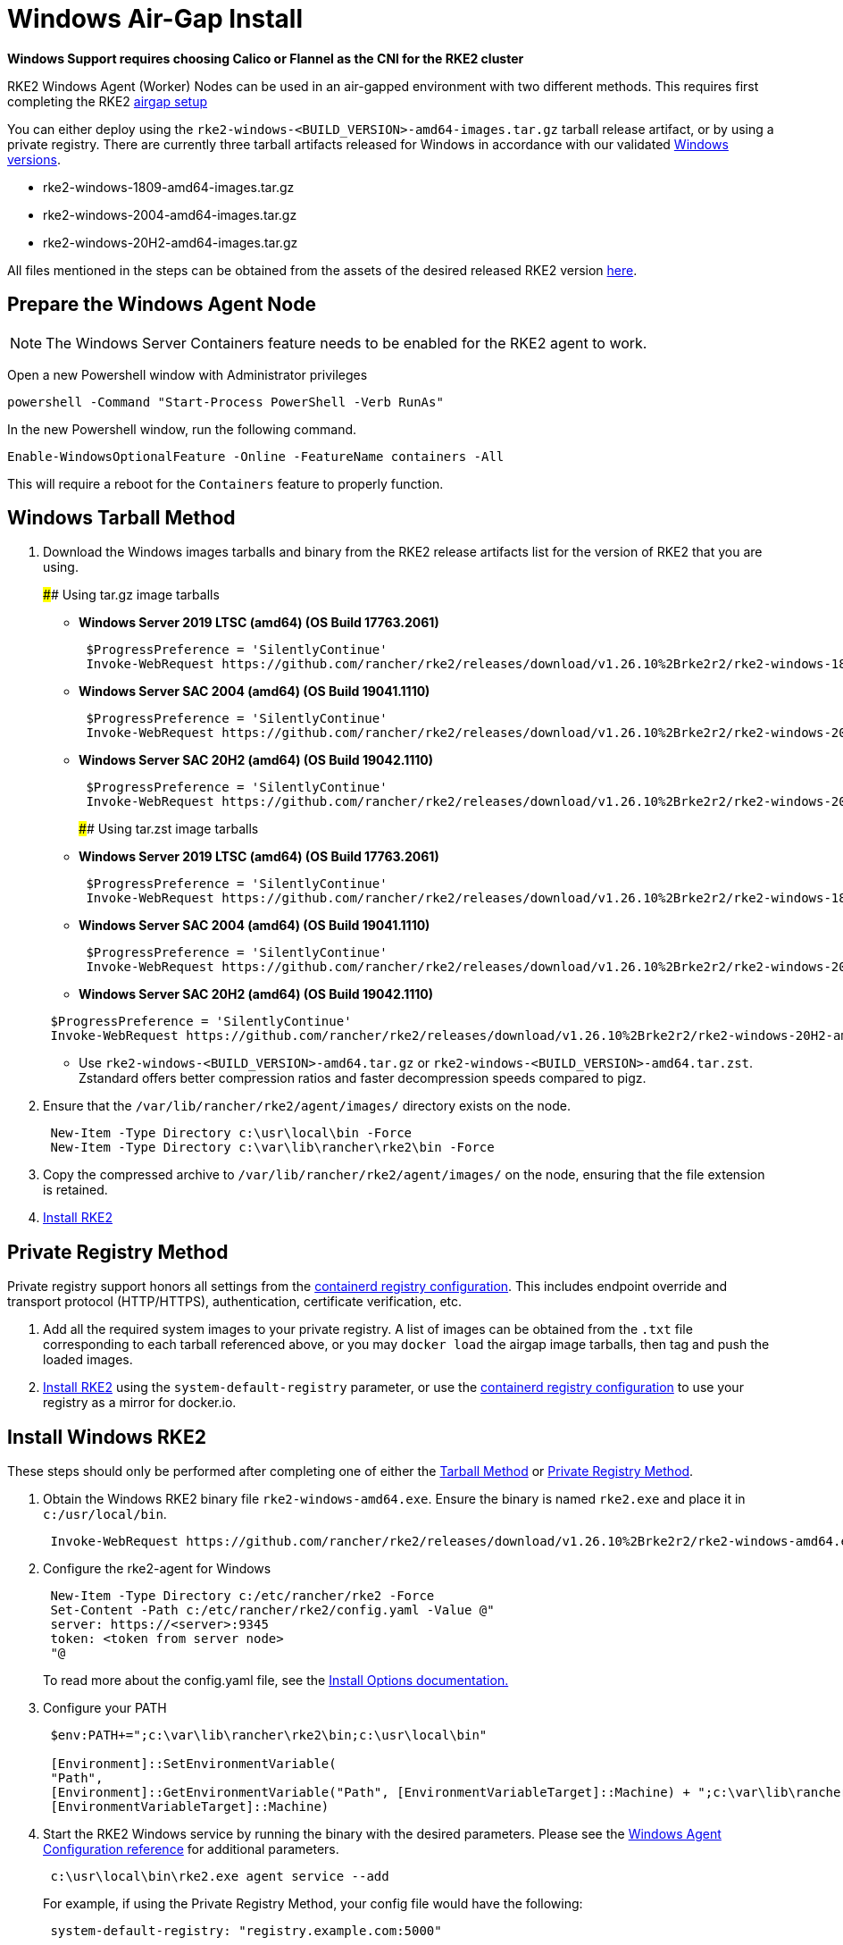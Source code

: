 = Windows Air-Gap Install

*Windows Support requires choosing Calico or Flannel as the CNI for the RKE2 cluster*

RKE2 Windows Agent (Worker) Nodes can be used in an air-gapped environment with two different methods. This requires first completing the RKE2 xref:./airgap.adoc[airgap setup]

You can either deploy using the `rke2-windows-<BUILD_VERSION>-amd64-images.tar.gz` tarball release artifact, or by using a private registry. There are currently three tarball artifacts released for Windows in accordance with our validated link:requirements.md#windows[Windows versions].

* rke2-windows-1809-amd64-images.tar.gz
* rke2-windows-2004-amd64-images.tar.gz
* rke2-windows-20H2-amd64-images.tar.gz

All files mentioned in the steps can be obtained from the assets of the desired released RKE2 version https://github.com/rancher/rke2/releases[here].

== Prepare the Windows Agent Node

[NOTE]
====
The Windows Server Containers feature needs to be enabled for the RKE2 agent to work.
====

Open a new Powershell window with Administrator privileges

[,powershell]
----
powershell -Command "Start-Process PowerShell -Verb RunAs"
----

In the new Powershell window, run the following command.

[,powershell]
----
Enable-WindowsOptionalFeature -Online -FeatureName containers -All
----

This will require a reboot for the `Containers` feature to properly function.

== Windows Tarball Method

. Download the Windows images tarballs and binary from the RKE2 release artifacts list for the version of RKE2 that you are using.
+
#### Using tar.gz image tarballs

 ** *Windows Server 2019 LTSC (amd64) (OS Build 17763.2061)*

+
[,powershell]
----
 $ProgressPreference = 'SilentlyContinue'
 Invoke-WebRequest https://github.com/rancher/rke2/releases/download/v1.26.10%2Brke2r2/rke2-windows-1809-amd64-images.tar.gz -OutFile /var/lib/rancher/rke2/agent/images/rke2-windows-1809-amd64-images.tar.gz
----

 ** *Windows Server SAC 2004 (amd64) (OS Build 19041.1110)*

+
[,powershell]
----
 $ProgressPreference = 'SilentlyContinue'
 Invoke-WebRequest https://github.com/rancher/rke2/releases/download/v1.26.10%2Brke2r2/rke2-windows-2004-amd64-images.tar.gz -OutFile c:/var/lib/rancher/rke2/agent/images/rke2-windows-2004-amd64-images.tar.gz
----

 ** *Windows Server SAC 20H2 (amd64) (OS Build 19042.1110)*

+
[,powershell]
----
 $ProgressPreference = 'SilentlyContinue'
 Invoke-WebRequest https://github.com/rancher/rke2/releases/download/v1.26.10%2Brke2r2/rke2-windows-20H2-amd64-images.tar.gz -OutFile c:/var/lib/rancher/rke2/agent/images/rke2-windows-20H2-amd64-images.tar.gz
----
+
#### Using tar.zst image tarballs

 ** *Windows Server 2019 LTSC (amd64) (OS Build 17763.2061)*

+
[,powershell]
----
 $ProgressPreference = 'SilentlyContinue'
 Invoke-WebRequest https://github.com/rancher/rke2/releases/download/v1.26.10%2Brke2r2/rke2-windows-1809-amd64-images.tar.zst -OutFile /var/lib/rancher/rke2/agent/images/rke2-windows-1809-amd64-images.tar.zst
----

 ** *Windows Server SAC 2004 (amd64) (OS Build 19041.1110)*

+
[,powershell]
----
 $ProgressPreference = 'SilentlyContinue'
 Invoke-WebRequest https://github.com/rancher/rke2/releases/download/v1.26.10%2Brke2r2/rke2-windows-2004-amd64-images.tar.zst -OutFile c:/var/lib/rancher/rke2/agent/images/rke2-windows-2004-amd64-images.tar.zst
----

 ** *Windows Server SAC 20H2 (amd64) (OS Build 19042.1110)*

+
[,powershell]
----
 $ProgressPreference = 'SilentlyContinue'
 Invoke-WebRequest https://github.com/rancher/rke2/releases/download/v1.26.10%2Brke2r2/rke2-windows-20H2-amd64-images.tar.zst -OutFile c:/var/lib/rancher/rke2/agent/images/rke2-windows-20H2-amd64-images.tar.zst
----

 ** Use `rke2-windows-<BUILD_VERSION>-amd64.tar.gz` or `rke2-windows-<BUILD_VERSION>-amd64.tar.zst`. Zstandard offers better compression ratios and faster decompression speeds compared to pigz.

. Ensure that the `/var/lib/rancher/rke2/agent/images/` directory exists on the node.
+
[,powershell]
----
 New-Item -Type Directory c:\usr\local\bin -Force
 New-Item -Type Directory c:\var\lib\rancher\rke2\bin -Force
----

. Copy the compressed archive to `/var/lib/rancher/rke2/agent/images/` on the node, ensuring that the file extension is retained.
. <<_install_windows_rke2,Install RKE2>>

== Private Registry Method

Private registry support honors all settings from the xref:./private_registry.adoc[containerd registry configuration]. This includes endpoint override and transport protocol (HTTP/HTTPS), authentication, certificate verification, etc.

. Add all the required system images to your private registry. A list of images can be obtained from the `.txt` file corresponding to each tarball referenced above, or you may `docker load` the airgap image tarballs, then tag and push the loaded images.
. <<_install_windows_rke2,Install RKE2>> using the `system-default-registry` parameter, or use the xref:./private_registry.adoc[containerd registry configuration] to use your registry as a mirror for docker.io.

== Install Windows RKE2

These steps should only be performed after completing one of either the <<_windows_tarball_method,Tarball Method>> or <<_private_registry_method,Private Registry Method>>.

. Obtain the Windows RKE2 binary file `rke2-windows-amd64.exe`. Ensure the binary is named `rke2.exe` and place it in `c:/usr/local/bin`.
+
[,powershell]
----
 Invoke-WebRequest https://github.com/rancher/rke2/releases/download/v1.26.10%2Brke2r2/rke2-windows-amd64.exe -OutFile c:/usr/local/bin/rke2.exe
----

. Configure the rke2-agent for Windows
+
[,powershell]
----
 New-Item -Type Directory c:/etc/rancher/rke2 -Force
 Set-Content -Path c:/etc/rancher/rke2/config.yaml -Value @"
 server: https://<server>:9345
 token: <token from server node>
 "@
----
+
To read more about the config.yaml file, see the link:configuration.md#configuration-file[Install Options documentation.]

. Configure your PATH
+
[,powershell]
----
 $env:PATH+=";c:\var\lib\rancher\rke2\bin;c:\usr\local\bin"

 [Environment]::SetEnvironmentVariable(
 "Path",
 [Environment]::GetEnvironmentVariable("Path", [EnvironmentVariableTarget]::Machine) + ";c:\var\lib\rancher\rke2\bin;c:\usr\local\bin",
 [EnvironmentVariableTarget]::Machine)
----

. Start the RKE2 Windows service by running the binary with the desired parameters. Please see the xref:../reference/windows_agent_config.adoc[Windows Agent Configuration reference] for additional parameters.
+
[,powershell]
----
 c:\usr\local\bin\rke2.exe agent service --add
----
+
For example, if using the Private Registry Method, your config file would have the following:
+
[,yaml]
----
 system-default-registry: "registry.example.com:5000"
----
+
NOTE: The `system-default-registry` parameter must specify only valid RFC 3986 URI authorities, i.e. a host and optional port.
+
If you would prefer to use CLI parameters only instead, run the binary with the desired parameters.
+
[,powershell]
----
 c:/usr/local/bin/rke2.exe agent --token <> --server <>
----
